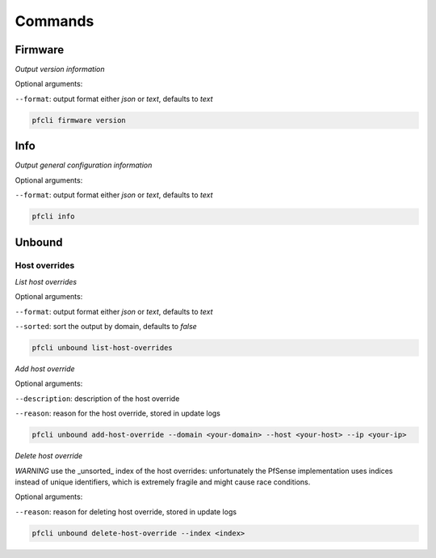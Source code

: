 Commands
========

Firmware
-------

*Output version information*

Optional arguments:

``--format``: output format either `json` or `text`, defaults to `text`

.. code-block:: bash

    pfcli firmware version

Info
-------

*Output general configuration information*

Optional arguments:

``--format``: output format either `json` or `text`, defaults to `text`

.. code-block:: bash

    pfcli info

Unbound
-------

Host overrides
~~~~~~~~~~~~~~

*List host overrides*

Optional arguments:

``--format``: output format either `json` or `text`, defaults to `text`

``--sorted``: sort the output by domain, defaults to `false`

.. code-block:: bash

    pfcli unbound list-host-overrides

*Add host override*

Optional arguments:

``--description``: description of the host override

``--reason``: reason for the host override, stored in update logs

.. code-block:: bash

    pfcli unbound add-host-override --domain <your-domain> --host <your-host> --ip <your-ip>

*Delete host override*

*WARNING* use the _unsorted_ index of the host overrides: unfortunately the PfSense implementation uses indices instead of unique identifiers, which is extremely fragile and might cause race conditions.

Optional arguments:

``--reason``: reason for deleting host override, stored in update logs

.. code-block:: bash

    pfcli unbound delete-host-override --index <index>